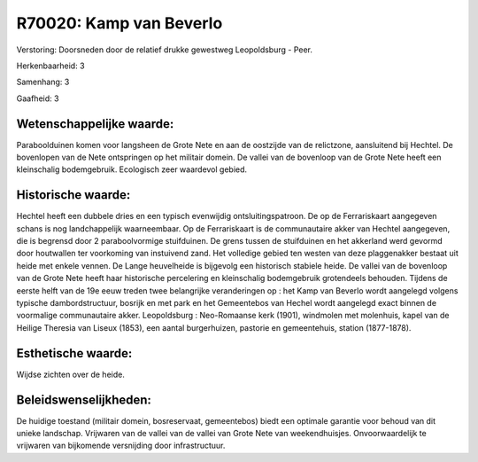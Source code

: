 R70020: Kamp van Beverlo
========================

Verstoring:
Doorsneden door de relatief drukke gewestweg Leopoldsburg - Peer.

Herkenbaarheid: 3

Samenhang: 3

Gaafheid: 3


Wetenschappelijke waarde:
~~~~~~~~~~~~~~~~~~~~~~~~~

Paraboolduinen komen voor langsheen de Grote Nete en aan de oostzijde
van de relictzone, aansluitend bij Hechtel. De bovenlopen van de Nete
ontspringen op het militair domein. De vallei van de bovenloop van de
Grote Nete heeft een kleinschalig bodemgebruik. Ecologisch zeer
waardevol gebied.


Historische waarde:
~~~~~~~~~~~~~~~~~~~

Hechtel heeft een dubbele dries en een typisch evenwijdig
ontsluitingspatroon. De op de Ferrariskaart aangegeven schans is nog
landchappelijk waarneembaar. Op de Ferrariskaart is de communautaire
akker van Hechtel aangegeven, die is begrensd door 2 paraboolvormige
stuifduinen. De grens tussen de stuifduinen en het akkerland werd
gevormd door houtwallen ter voorkoming van instuivend zand. Het
volledige gebied ten westen van deze plaggenakker bestaat uit heide met
enkele vennen. De Lange heuvelheide is bijgevolg een historisch stabiele
heide. De vallei van de bovenloop van de Grote Nete heeft haar
historische percelering en kleinschalig bodemgebruik grotendeels
behouden. Tijdens de eerste helft van de 19e eeuw treden twee
belangrijke veranderingen op : het Kamp van Beverlo wordt aangelegd
volgens typische dambordstructuur, bosrijk en met park en het
Gemeentebos van Hechel wordt aangelegd exact binnen de voormalige
communautaire akker. Leopoldsburg : Neo-Romaanse kerk (1901), windmolen
met molenhuis, kapel van de Heilige Theresia van Liseux (1853), een
aantal burgerhuizen, pastorie en gemeentehuis, station (1877-1878).


Esthetische waarde:
~~~~~~~~~~~~~~~~~~~

Wijdse zichten over de heide.




Beleidswenselijkheden:
~~~~~~~~~~~~~~~~~~~~~

De huidige toestand (militair domein, bosreservaat, gemeentebos)
biedt een optimale garantie voor behoud van dit unieke landschap.
Vrijwaren van de vallei van de vallei van Grote Nete van weekendhuisjes.
Onvoorwaardelijk te vrijwaren van bijkomende versnijding door
infrastructuur.
